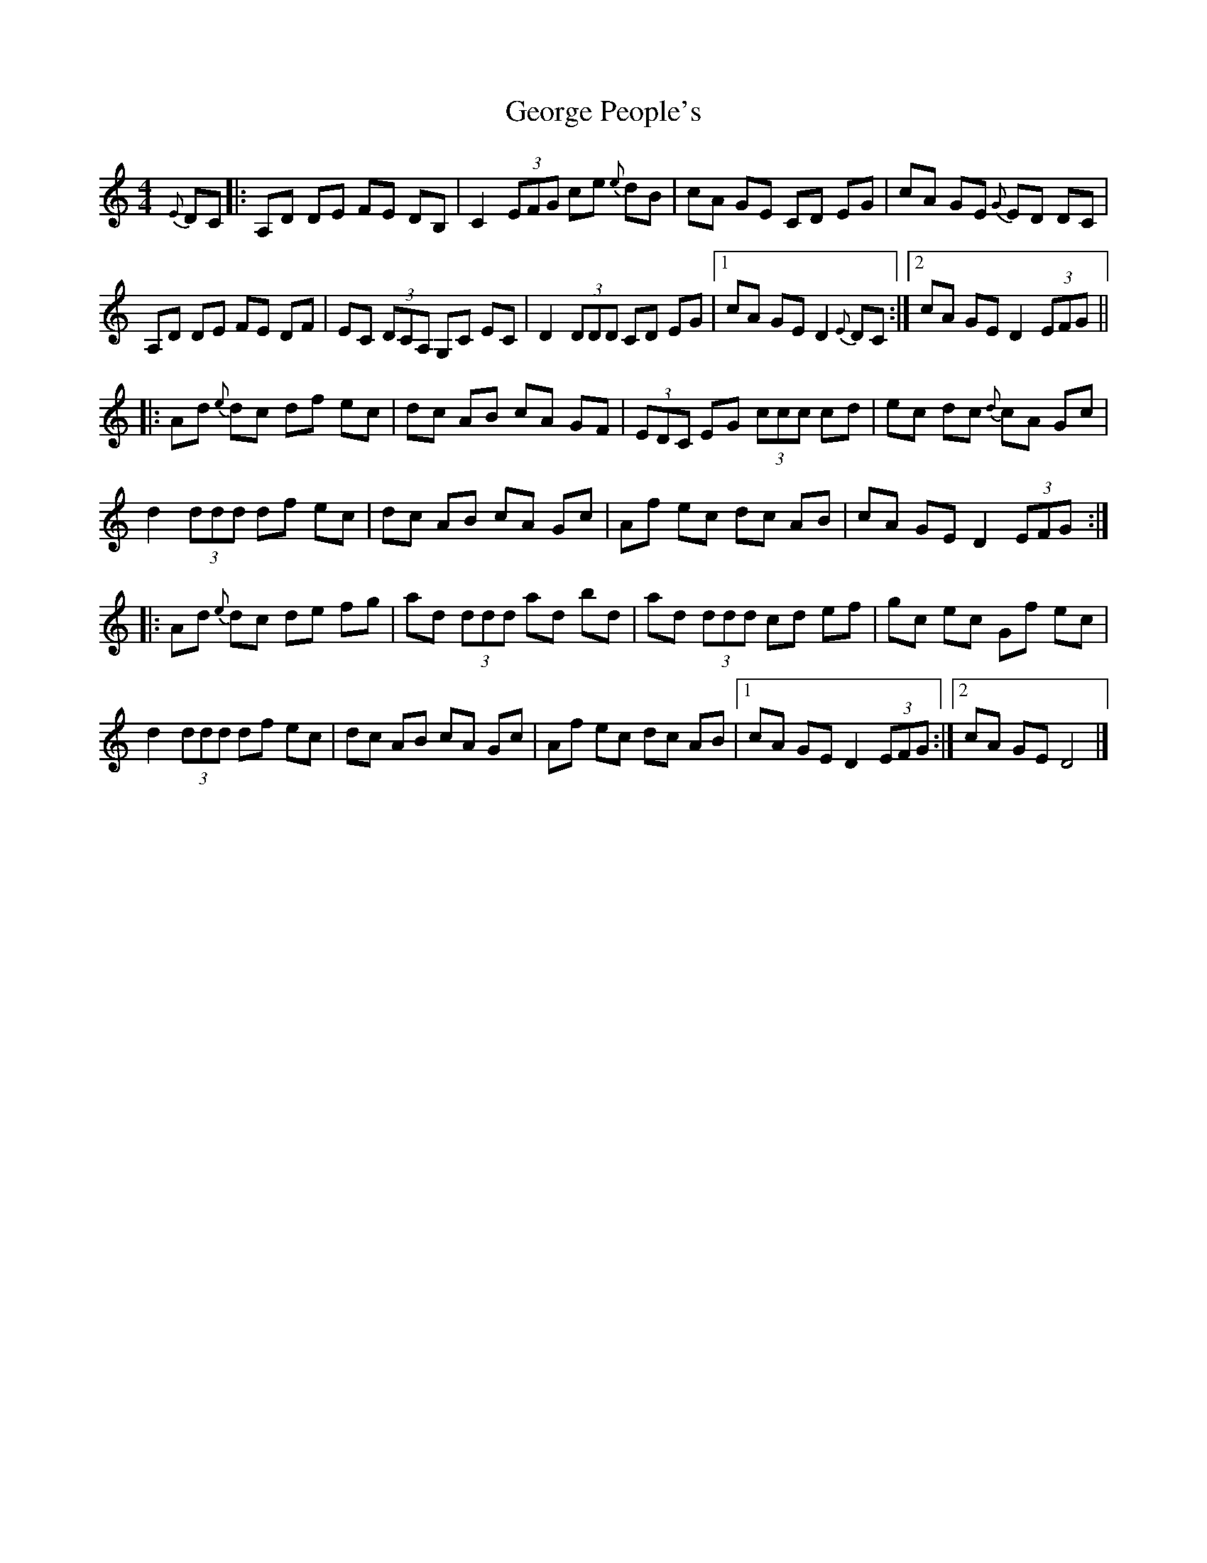 
X:1
T:George People's
L:1/8
M:4/4
K:C
{E} DC |: A,D   DE    FE DB, | C2 (3EFG  ce{e} dB | cA    GE    CD    EG |  cA GE{G} ED    DC     |
          A,D   DE    FE DF  | EC (3DCA, G,C   EC | D2    (3DDD CD    EG |1 cA GE    D2{E} DC    :|2 cA GE D2 (3EFG ||
       |: Ad{e} dc    df ec  | dc AB     cA    GF | (3EDC EG    (3ccc cd |  ec dc{d} cA    Gc     |
          d2    (3ddd df ec  | dc AB     cA    Gc | Af    ec    dc    AB |  cA GE    D2    (3EFG :|
       |: Ad{e} dc    de fg  | ad (3ddd  ad    bd | ad    (3ddd cd    ef |  gc ec    Gf    ec     |
          d2    (3ddd df ec  | dc AB     cA    Gc | Af    ec    dc    AB |1 cA GE    D2    (3EFG :|2 cA GE D4       |]



